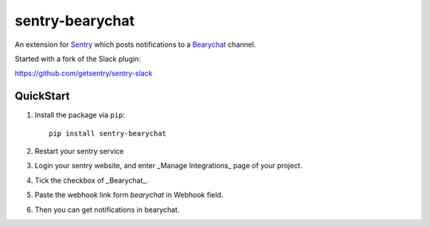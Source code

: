 sentry-bearychat
================

An extension for `Sentry <https://getsentry.com>`_ which posts notifications to a `Bearychat <https://bearychat.com>`_ channel.

.. image:: https://cloud.githubusercontent.com/assets/2056489/4951031/44416b9c-6662-11e4-825d-b179b614828a.png

Started with a fork of the Slack plugin:

`https://github.com/getsentry/sentry-slack <https://github.com/getsentry/sentry-slack>`_

QuickStart
----------

1. Install the package via ``pip``::

    pip install sentry-bearychat

2. Restart your sentry service

3. Login your sentry website, and enter _Manage Integrations_ page of your project.

.. image:: https://cloud.githubusercontent.com/assets/2056489/4988175/bb5e5ef8-6999-11e4-9cef-2f6326a02ef2.png

4. Tick the checkbox of _Bearychat_.

.. image:: https://cloud.githubusercontent.com/assets/2056489/4988184/d775e07a-6999-11e4-853a-72997ccbca6d.png

5. Paste the webhook link form `bearychat` in Webhook field.

.. image:: https://cloud.githubusercontent.com/assets/2056489/4988990/452d51e6-69ab-11e4-87f6-7cb3813ad309.png

.. image:: https://cloud.githubusercontent.com/assets/2056489/4988191/1f70ce30-699a-11e4-9afe-272d03625693.png

6. Then you can get notifications in bearychat.

.. image:: https://cloud.githubusercontent.com/assets/2056489/4951031/44416b9c-6662-11e4-825d-b179b614828a.png
